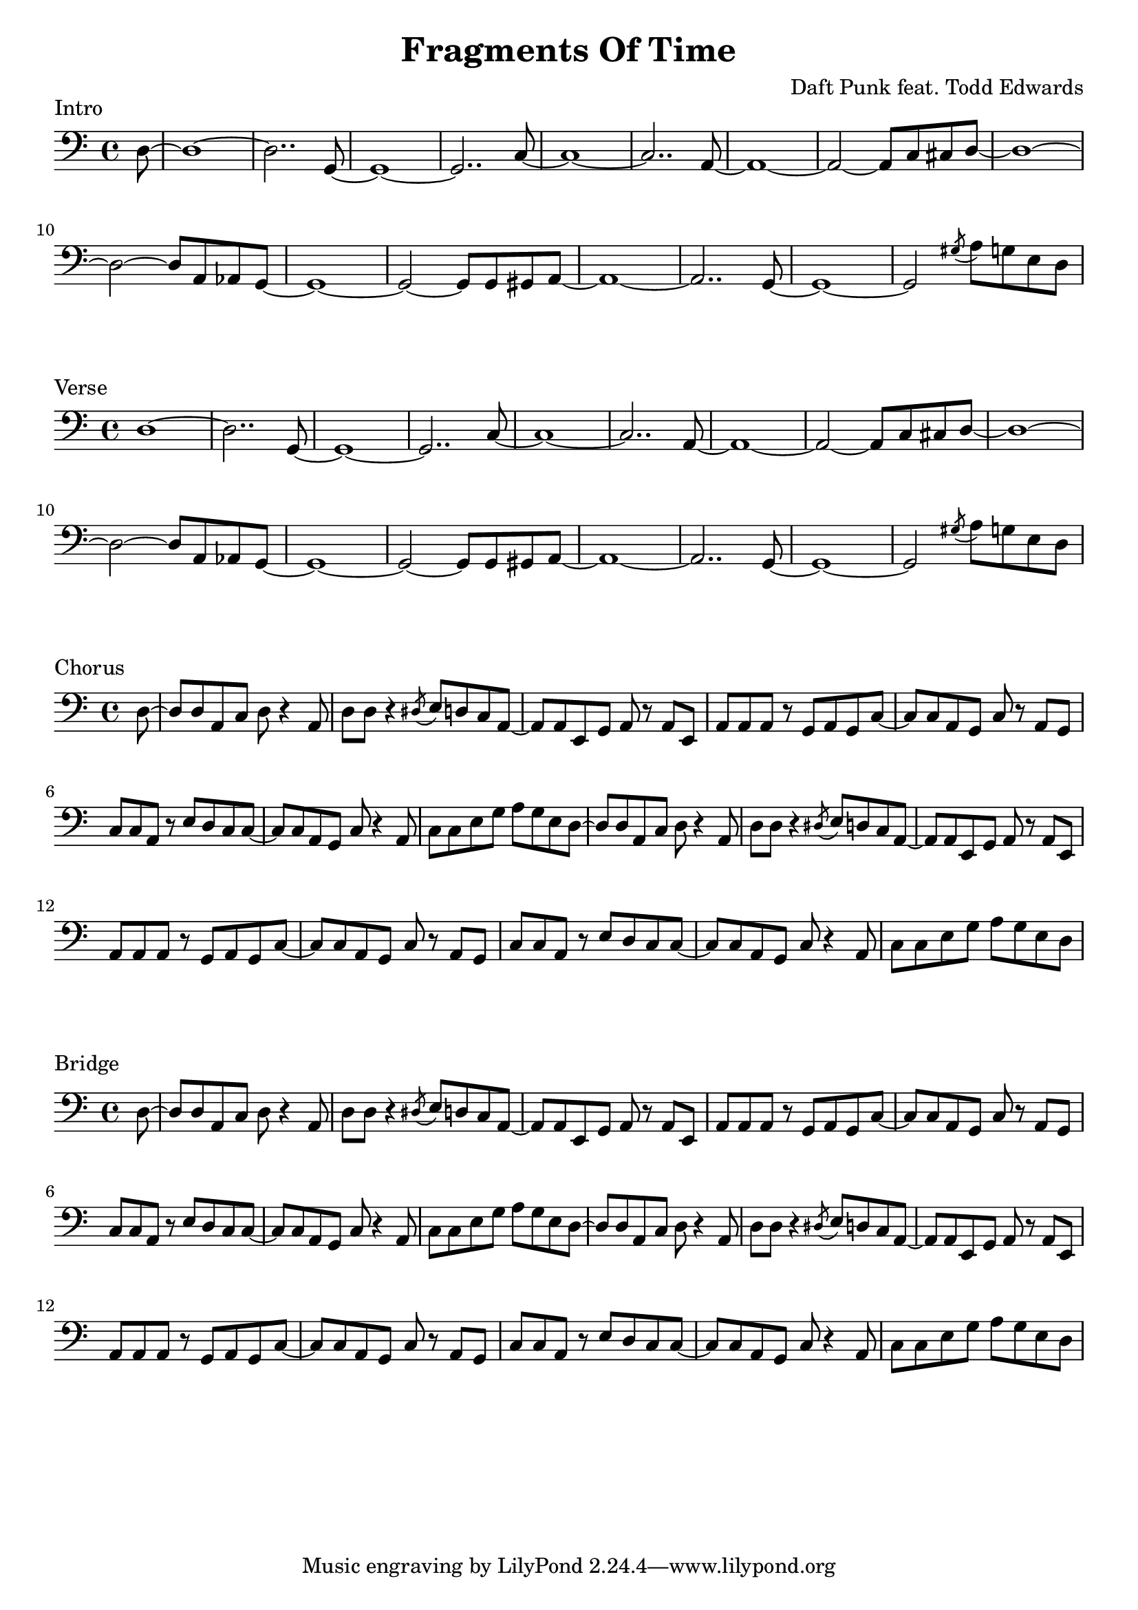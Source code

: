 \version "2.18.2"

\header {
  title = "Fragments Of Time"
  composer = "Daft Punk feat. Todd Edwards"
}
\layout {
  indent = #0
}

\score {
  \new Staff \relative c {
	\clef bass

	% Intro
	\partial 8 d8~
	d1~ | d2.. g,8~ | g1~ | g2.. c8~ |
	c1~ | c2.. a8~ | a1~ | a2~ a8 c cis d~ |
	d1~ | d2~ d8 a aes g~ | g1~ | g2~ g8 g gis a~ |
	a1~ | a2.. g8~ | g1~ | g2 \acciaccatura gis'8 a8 g e d~ |

  }
  \header {
	piece = "Intro"
  }
}

\score {
  \new Staff \relative c {
	\clef bass

	% Verse
	d1~ | d2.. g,8~ | g1~ | g2.. c8~ |
	c1~ | c2.. a8~ | a1~ | a2~ a8 c cis d~ |
	d1~ | d2~ d8 a aes g~ | g1~ | g2~ g8 g gis a~ |
	a1~ | a2.. g8~ | g1~ | g2 \acciaccatura gis'8 a8 g e d |
  }
  \header {
	piece = "Verse"
  }
}

\score {
  \new Staff \relative c {
	\clef bass

	% Chorus
	\partial 8 d8~
	d8 d a c d r4 a8 | d8 d r4 \acciaccatura dis8 e8 d c a~ |
	a8 a e g a r8 a8 e | a8 a a r8 g a g c~ |
	c8 c a g c r8 a g | c8 c a r e' d c c~ |
	c8 c a g c r4 a8 | c8 c e g a g e d~ |
	d8 d a c d r4 a8 | d8 d r4 \acciaccatura dis8 e8 d c a~ |
	a8 a e g a r8 a8 e | a8 a a r8 g a g c~ |
	c8 c a g c r8 a g | c8 c a r e' d c c~ |
	c8 c a g c r4 a8 | c8 c e g a g e d~ |
  }
  \header {
	piece = "Chorus"
  }
}

\score {
  \new Staff \relative c {
	\clef bass

	% Chorus
	\partial 8 d8~
	d8 d a c d r4 a8 | d8 d r4 \acciaccatura dis8 e8 d c a~ |
	a8 a e g a r8 a8 e | a8 a a r8 g a g c~ |
	c8 c a g c r8 a g | c8 c a r e' d c c~ |
	c8 c a g c r4 a8 | c8 c e g a g e d~ |
	d8 d a c d r4 a8 | d8 d r4 \acciaccatura dis8 e8 d c a~ |
	a8 a e g a r8 a8 e | a8 a a r8 g a g c~ |
	c8 c a g c r8 a g | c8 c a r e' d c c~ |
	c8 c a g c r4 a8 | c8 c e g a g e d~ |
  }
  \header {
	piece = "Bridge"
  }
}
